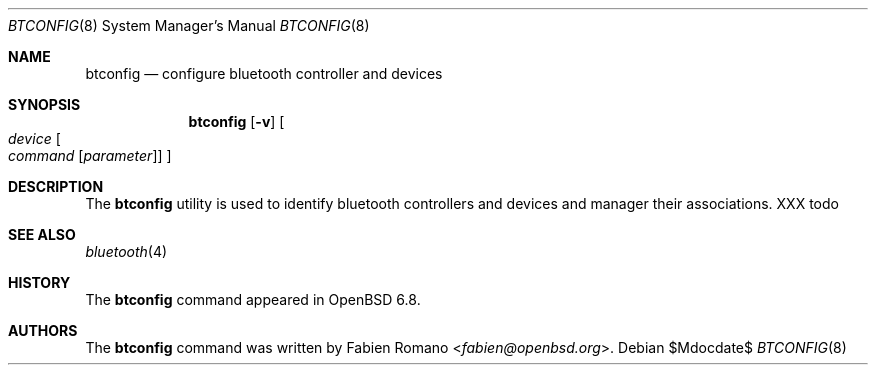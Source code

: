 .\"	$OpenBSD$
.\"
.\" Copyright (c) 2020 Fabien Romano <fabien@openbsd.org>
.\"
.\" Permission to use, copy, modify, and distribute this software for any
.\" purpose with or without fee is hereby granted, provided that the above
.\" copyright notice and this permission notice appear in all copies.
.\"
.\" THE SOFTWARE IS PROVIDED "AS IS" AND THE AUTHOR DISCLAIMS ALL WARRANTIES
.\" WITH REGARD TO THIS SOFTWARE INCLUDING ALL IMPLIED WARRANTIES OF
.\" MERCHANTABILITY AND FITNESS. IN NO EVENT SHALL THE AUTHOR BE LIABLE FOR
.\" ANY SPECIAL, DIRECT, INDIRECT, OR CONSEQUENTIAL DAMAGES OR ANY DAMAGES
.\" WHATSOEVER RESULTING FROM LOSS OF USE, DATA OR PROFITS, WHETHER IN AN
.\" ACTION OF CONTRACT, NEGLIGENCE OR OTHER TORTIOUS ACTION, ARISING OUT OF
.\" OR IN CONNECTION WITH THE USE OR PERFORMANCE OF THIS SOFTWARE.
.\"
.Dd $Mdocdate$
.Dt BTCONFIG 8
.Os
.Sh NAME
.Nm btconfig
.Nd configure bluetooth controller and devices
.Sh SYNOPSIS
.Nm btconfig
.Op Fl v
.Oo
.Ar device
.Oo
.Ar command
.Op Ar parameter
.Oc
.Oc
.Sh DESCRIPTION
The
.Nm
utility is used to identify bluetooth controllers and devices and manager their
associations.
.sh EXAMPLES
XXX todo
.Sh SEE ALSO
.Xr bluetooth 4
.Sh HISTORY
The
.Nm
command appeared in
.Ox 6.8 .
.Sh AUTHORS
.An -nosplit
The
.Nm
command was written by
.An Fabien Romano Aq Mt fabien@openbsd.org .
